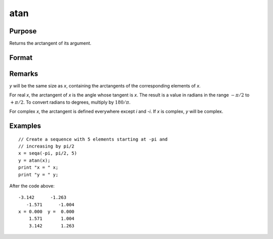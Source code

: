 
atan
==============================================

Purpose
----------------
Returns the arctangent of its argument.

Format
----------------
.. function:: atan(x)

    :param x: 
    :type x: NxK matrix or N-dimensional array

    :returns: y (NxK matrix or N-dimensional array), containing the arctangents of *x* in
        radians.

Remarks
-------

*y* will be the same size as *x*, containing the arctangents of the
corresponding elements of *x*.

For real *x*, the arctangent of *x* is the angle whose tangent is *x*. The
result is a value in radians in the range :math:`-π/2` to :math:`+π/2`. To convert
radians to degrees, multiply by :math:`180/π`.

For complex *x*, the arctangent is defined everywhere except *i* and *-i*. If
*x* is complex, *y* will be complex.

Examples
----------------

::

    // Create a sequence with 5 elements starting at -pi and
    // increasing by pi/2
    x = seqa(-pi, pi/2, 5)
    y = atan(x);
    print "x = " x;
    print "y = " y;

After the code above:

::

    -3.142      -1.263
       -1.571      -1.004
    x = 0.000  y =  0.000
        1.571       1.004
        3.142       1.263

.. seealso:: Functions :func:`atan2`, :func:`sin`, :func:`cos`, :func:`pi`, :func:`tan`

